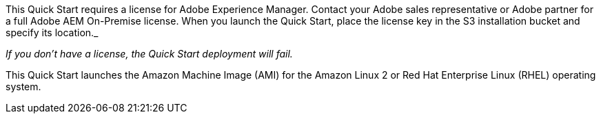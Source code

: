 // Include details about the license and how they can sign up. If no license is required, clarify that.

This Quick Start requires a license for Adobe Experience Manager. Contact your Adobe sales representative or Adobe partner for a full Adobe AEM On-Premise license.
When you launch the Quick Start, place the license key in the S3 installation bucket and specify its location._

_If you don’t have a license, the Quick Start deployment will fail._

This Quick Start launches the Amazon Machine Image (AMI) for the Amazon Linux 2 or Red Hat Enterprise Linux (RHEL) operating system.
